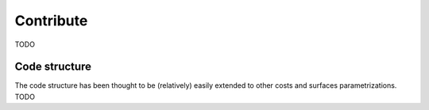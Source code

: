 Contribute
==============
TODO

Code structure
--------------------
The code structure has been thought to be (relatively) easily extended to other costs and surfaces parametrizations.
TODO
